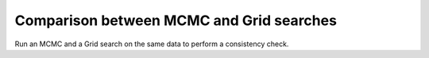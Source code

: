 Comparison between MCMC and Grid searches
=========================================

Run an MCMC and a Grid search on the same data to perform a 
consistency check.
